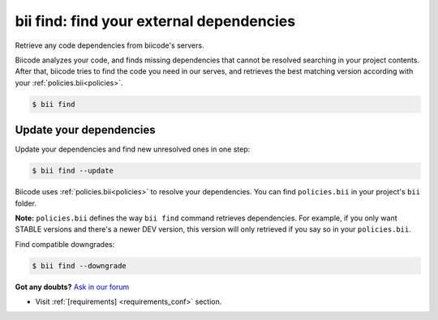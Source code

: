 .. _bii_find_command:

**bii find**: find your external dependencies
=============================================

Retrieve any code dependencies from biicode's servers. 

Biicode analyzes your code, and finds missing dependencies that cannot be resolved searching in your project contents. After that, biicode tries to find the code you need in our serves, and retrieves the best matching version according with your :ref:`policies.bii<policies>`.

.. code-block:: bash

	$ bii find


.. _update_dependencies:

Update your dependencies
---------------------------

Update your dependencies and find new unresolved ones in one step:

.. code-block:: bash

	$ bii find --update

Biicode uses :ref:`policies.bii<policies>` to resolve your dependencies. You can find ``policies.bii`` in your project's ``bii`` folder. 

**Note:** ``policies.bii`` defines the way ``bii find`` command retrieves dependencies. For example, if you only want STABLE versions and there's a newer DEV version, this version will only retrieved if you say so in your ``policies.bii``.


Find compatible downgrades:

.. code-block:: bash

	$ bii find --downgrade


**Got any doubts?** `Ask in our forum <http://forum.biicode.com>`_

.. container:: todo

	* Visit :ref:`[requirements] <requirements_conf>` section.

